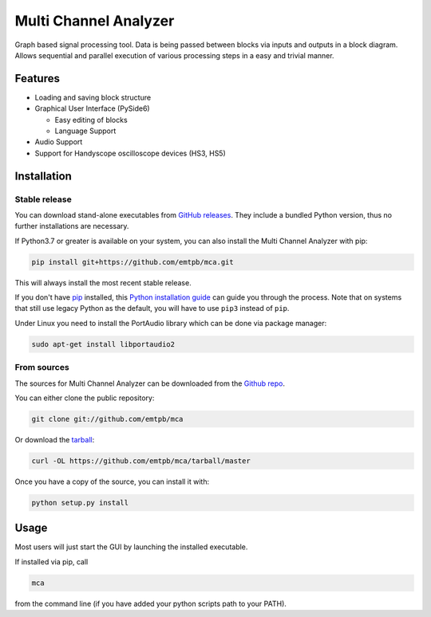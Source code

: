 **********************
Multi Channel Analyzer
**********************

Graph based signal processing tool. Data is being passed between
blocks via inputs and outputs in a block diagram.
Allows sequential and parallel execution of various processing steps in a
easy and trivial manner.

.. image:: docs/figures/mca_gui.png

Features
========

* Loading and saving block structure
* Graphical User Interface (PySide6)

  * Easy editing of blocks
  * Language Support
* Audio Support
* Support for Handyscope oscilloscope devices (HS3, HS5)


Installation
============

Stable release
^^^^^^^^^^^^^^

You can download stand-alone executables from `GitHub releases`_.
They include a bundled Python version, thus no further installations are
necessary.

If Python3.7 or greater is available on your system, you can also install the Multi Channel
Analyzer with pip:

.. code-block:: console

   pip install git+https://github.com/emtpb/mca.git

This will always install the most recent stable release.

If you don't have `pip`_ installed, this `Python installation guide`_ can guide
you through the process.
Note that on systems that still use legacy Python as the default, you will have
to use ``pip3`` instead of ``pip``.

Under Linux you need to install the PortAudio library which can be done via 
package manager:

.. code-block:: console

    sudo apt-get install libportaudio2

.. _GitHub releases: https://github.com/emtpb/mca/releases
.. _pip: https://pip.pypa.io
.. _Python installation guide: http://docs.python-guide.org/en/latest/starting/installation/


From sources
^^^^^^^^^^^^

The sources for Multi Channel Analyzer can be downloaded from the
`Github repo`_.

You can either clone the public repository:

.. code-block:: console

   git clone git://github.com/emtpb/mca

Or download the `tarball`_:

.. code-block:: console

   curl -OL https://github.com/emtpb/mca/tarball/master

Once you have a copy of the source, you can install it with:

.. code-block:: console

   python setup.py install


.. _Github repo: https://github.com/emtpb/mca
.. _tarball: https://github.com/emtpb/mca/tarball/master


Usage
=====

Most users will just start the GUI by launching the installed executable.

If installed via pip, call

.. code-block:: console

   mca

from the command line (if you have added your python scripts path to your 
PATH).
